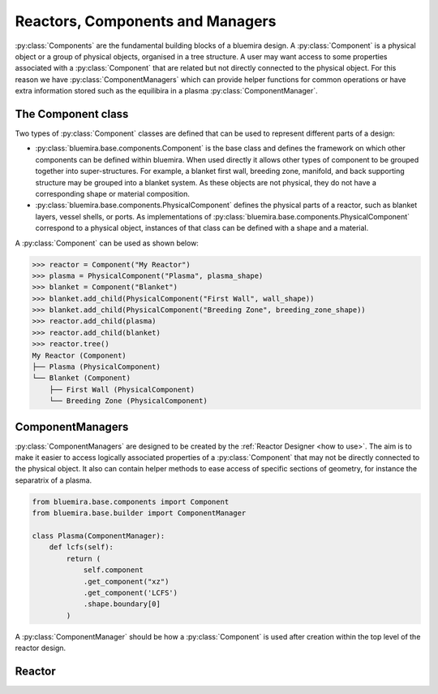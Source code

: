 Reactors, Components and Managers
=================================

:py:class:`Components` are the fundamental building blocks of a bluemira design.
A :py:class:`Component` is a physical object or a group of physical objects, organised in a tree structure.
A user may want access to some properties associated with a :py:class:`Component` that are related
but not directly connected to the physical object.
For this reason we have :py:class:`ComponentManagers` which can provide helper functions for common operations or
have extra information stored such as the equilibira in a plasma :py:class:`ComponentManager`.

The Component class
-------------------

Two types of :py:class:`Component` classes are defined that can be used to represent different parts of a design:

- :py:class:`bluemira.base.components.Component` is the base class and defines the
  framework on which other components can be defined within bluemira.
  When used directly it allows other types of component to be grouped together into super-structures.
  For example, a blanket first wall, breeding zone, manifold, and back supporting structure may be grouped into a blanket system.
  As these objects are not physical, they do not have a corresponding shape or material composition.
- :py:class:`bluemira.base.components.PhysicalComponent` defines the physical parts of a
  reactor, such as blanket layers, vessel shells, or ports.
  As implementations of :py:class:`bluemira.base.components.PhysicalComponent` correspond to a physical object,
  instances of that class can be defined with a shape and a material.

A :py:class:`Component` can be used as shown below:

.. code-block:: pycon

    >>> reactor = Component("My Reactor")
    >>> plasma = PhysicalComponent("Plasma", plasma_shape)
    >>> blanket = Component("Blanket")
    >>> blanket.add_child(PhysicalComponent("First Wall", wall_shape))
    >>> blanket.add_child(PhysicalComponent("Breeding Zone", breeding_zone_shape))
    >>> reactor.add_child(plasma)
    >>> reactor.add_child(blanket)
    >>> reactor.tree()
    My Reactor (Component)
    ├── Plasma (PhysicalComponent)
    └── Blanket (Component)
        ├── First Wall (PhysicalComponent)
        └── Breeding Zone (PhysicalComponent)

ComponentManagers
-----------------

:py:class:`ComponentManagers` are designed to be created by the :ref:`Reactor Designer <how to use>`.
The aim is to make it easier to access logically associated properties of a :py:class:`Component` that may not be directly connected to the physical object.
It also can contain helper methods to ease access of specific sections of geometry,
for instance the separatrix of a plasma.

.. code-block:: python

    from bluemira.base.components import Component
    from bluemira.base.builder import ComponentManager

    class Plasma(ComponentManager):
        def lcfs(self):
            return (
                self.component
                .get_component("xz")
                .get_component('LCFS')
                .shape.boundary[0]
            )

A :py:class:`ComponentManager` should be how a :py:class:`Component` is used after creation within the top level of the reactor design.

Reactor
-------
